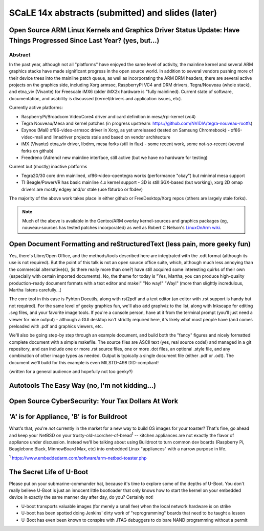 ===================================================
 SCaLE 14x abstracts (submitted) and slides (later)
===================================================

Open Source ARM Linux Kernels and Graphics Driver Status Update: Have Things Progressed Since Last Year?  (yes, but...)
=======================================================================================================================

Abstract
--------

In the past year, although not all "platforms" have enjoyed the same level of activity,
the mainline kernel and several ARM graphics stacks have made significant progress in
the open source world.  In addition to several vendors pushing more of their device
trees into the mainline patch queue, as well as incorporating the ARM DRM headers,
there are several active projects on the graphics side, including Xorg armsoc,
RaspberryPi VC4 and DRM drivers, Tegra/Nouveau (whole stack), and etna_viv (Vivante)
for Freescale iMX6 (older iMX2x hardware is "fully mainlined).  Current state of
software, documentation, and usability is discussed (kernel/drivers and application
issues, etc).

Currently active platforms:

* RaspberryPi/Broadcom VideoCore4 driver and card definition in mesa/rpi-kernel (vc4)
* Tegra Nouveau/Mesa and kernel patches (in progress upstream: https://github.com/NVIDIA/tegra-nouveau-rootfs)
* Exynos (Mali) xf86-video-armsoc driver in Xorg, as yet unreleased (tested on Samsung Chromebook)
  - xf86-video-mali and limadriver projects stale and based on vendor architecture

* iMX (Vivante) etna_viv driver, libdrm, mesa forks (still in flux)
  - some recent work, some not-so-recent (several forks on github)

* Freedreno (Adreno) new mainline interface, still active (but we have no hardware for testing)

Current but (mostly) inactive platforms

* Tegra20/30 core drm mainlined, xf86-video-opentegra works (performance "okay") but minimal mesa support
* TI Beagle/PowerVR has basic mainline 4.x kernel support
  - 3D is still SGX-based (but working), xorg 2D omap drivers are mostly edgey and/or stale (use fbturbo or fbdev)

The majority of the above work takes place in either github or FreeDesktop/Xorg repos
(others are largely stale forks).

.. Note:: Much of the above is available in the Gentoo/ARM overlay kernel-sources
   and graphics packages (eg, nouveau-sources has tested patches incorporated)
   as well as Robert C Nelson's `LinuxOnArm wiki`_.

.. _LinuxOnArm wiki: https://eewiki.net/display/linuxonarm/Home



Open Document Formatting and reStructuredText (less pain, more geeky fun)
=========================================================================

Yes, there's Libre/Open Office, and the methods/tools described here are integtrated with the
.odt format (although its use is not required).  But the point of this talk is not an open source
office suite, which, although much less annoying than the commercial alternative(s), (is there
really more than one?) have still acquired some interesting quirks of their own (especially with
certain imported documents).  No, the theme for today is "Yes, Martha, you can produce high-quality
production-ready document formats with a text editor and make!"  "No way!"  "Way!"  (more than
slightly incredulous, Martha listens carefully...)

The core tool in this case is Pyhton Docutils, along with rst2pdf and a text editor (an editor with
.rst support is handy but not required).  For the same level of geeky graphics fun, we'll also add
graphviz to the list, along with Inkscape for editing .svg files, and your favorite image tools. If
you're a console person, have at it from the terminal prompt (you'll just need a viewer for nice
output) - although a GUI desktop isn't strictly required here, it's likely what most people have
(and comes preloaded with .pdf and graphics viewers, etc.

We'll also be going step-by step through an example document, and build both the "fancy" figures
and nicely formatted complete document with a simple makefile.  The source files are ASCII text
(yes, real source code!) and managed in a git repository, and can include one or more .rst source
files, one or more .dot files, an optional .style file, and any combination of other image types
as needed.  Output is typically a single document file (either .pdf or .odt).  The document we'll
build for this example is even MILSTD-498 DID-compliant!

(written for a general audience and hopefully not too geeky?)



Autotools The Easy Way (no, I'm not kidding...)
===============================================



Open Source CyberSecurity: Your Tax Dollars At Work
===================================================


'A' is for Appliance, 'B' is for Buildroot
==========================================

What's that, you're *not* currently in the market for a new way to build OS images for your toaster?
That's fine, go ahead and keep your NetBSD on your trusty-old-scorcher-of-bread\ :superscript:`1` -- kitchen appliances
are not exactly the flavor of appliance under discussion. Instead we'll be talking about using
Buildroot to turn common dev boards (Raspberry Pi, Beaglebone Black, MinnowBoard Max, etc) into 
embedded Linux "appliances" with a narrow purpose in life.

:superscript:`1` https://www.embeddedarm.com/software/arm-netbsd-toaster.php

The Secret Life of U-Boot
=========================

Please put on your submarine-commander hat, because it's time to explore some of the
depths of U-Boot. You don't really believe U-Boot is just an innocent little bootloader 
that only knows how to start the kernel on your embedded device in exactly the same
manner day after day, do you? Certainly not! 

* U-boot transports valuable images (for merely a small fee) when the local network hardware is on strike
* U-boot has been spotted doing Jenkins' dirty work of "reprogramming" boards that need to be taught a lesson
* U-Boot has even been known to conspire with JTAG debuggers to do bare NAND programming without a permit


